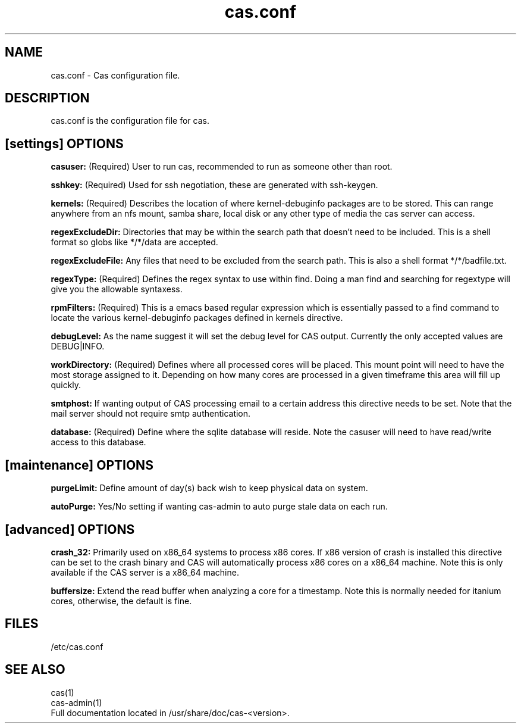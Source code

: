 .TH "cas.conf" "5" "CAS" "cas configuration file"
.SH NAME
cas.conf \- Cas configuration file.
.SH DESCRIPTION
.sp
cas.conf is the configuration file for cas.
.SH [settings] OPTIONS
.sp
.in
.B casuser: 
(Required) User to run cas, recommended to run as someone other than root.

.in
.B sshkey:
(Required) Used for ssh negotiation, these are generated with ssh-keygen.

.in
.B kernels:
(Required) Describes the location of where kernel-debuginfo packages are to be stored. This can range anywhere from an nfs mount, samba share, local disk or any other type of media the cas server can access.

.in
.B regexExcludeDir:
Directories that may be within the search path that doesn’t need to be included. This is a shell format so globs like */*/data are accepted.

.in
.B regexExcludeFile:
Any files that need to be excluded from the search path. This is also a shell format */*/badfile.txt.

.in
.B regexType:
(Required) Defines the regex syntax to use within find. Doing a man find and searching for regextype will give you the allowable syntaxess.

.in
.B rpmFilters:
(Required) This is a emacs based regular expression which is essentially passed to a find command to locate the various kernel-debuginfo packages defined in kernels directive.

.in
.B debugLevel:
As the name suggest it will set the debug level for CAS output. Currently the only accepted values are DEBUG|INFO.

.in
.B workDirectory:
(Required) Defines where all processed cores will be placed. This mount point will need to have the most storage assigned to it. Depending on how many cores are processed in a given timeframe this area will fill up quickly.

.in
.B smtphost:
If wanting output of CAS processing email to a certain address this directive needs to be set. Note that the mail server should not require smtp authentication.

.in
.B database:
(Required) Define where the sqlite database will reside. Note the casuser will need to have read/write access to this database.

.SH [maintenance] OPTIONS
.sp
.in
.B purgeLimit:
Define amount of day(s) back wish to keep physical data on system.

.in
.B autoPurge:
Yes/No setting if wanting cas-admin to auto purge stale data on each run.

.SH [advanced] OPTIONS
.sp
.in
.B crash_32:
Primarily used on x86_64 systems to process x86 cores. If x86 version of crash is installed this directive can be set to the crash binary and CAS will automatically process x86 cores on a x86_64 machine. Note this is only available if the CAS server is a x86_64 machine.

.in
.B buffersize:
Extend the read buffer when analyzing a core for a timestamp. Note this is normally needed for itanium cores, otherwise, the default is fine.

.SH FILES
.sp
/etc/cas.conf
.SH "SEE ALSO"
.sp
cas(1)
.in
cas-admin(1)
.in
Full documentation located in /usr/share/doc/cas-<version>.
